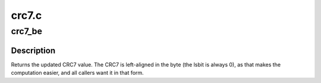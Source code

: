 .. -*- coding: utf-8; mode: rst -*-

======
crc7.c
======

.. _`crc7_be`:

crc7_be
=======

.. c:function:: u8 crc7_be (u8 crc, const u8 *buffer, size_t len)

    update the CRC7 for the data buffer

    :param u8 crc:
        previous CRC7 value

    :param const u8 \*buffer:
        data pointer

    :param size_t len:
        number of bytes in the buffer
        Context: any


.. _`crc7_be.description`:

Description
-----------

Returns the updated CRC7 value.
The CRC7 is left-aligned in the byte (the lsbit is always 0), as that
makes the computation easier, and all callers want it in that form.

